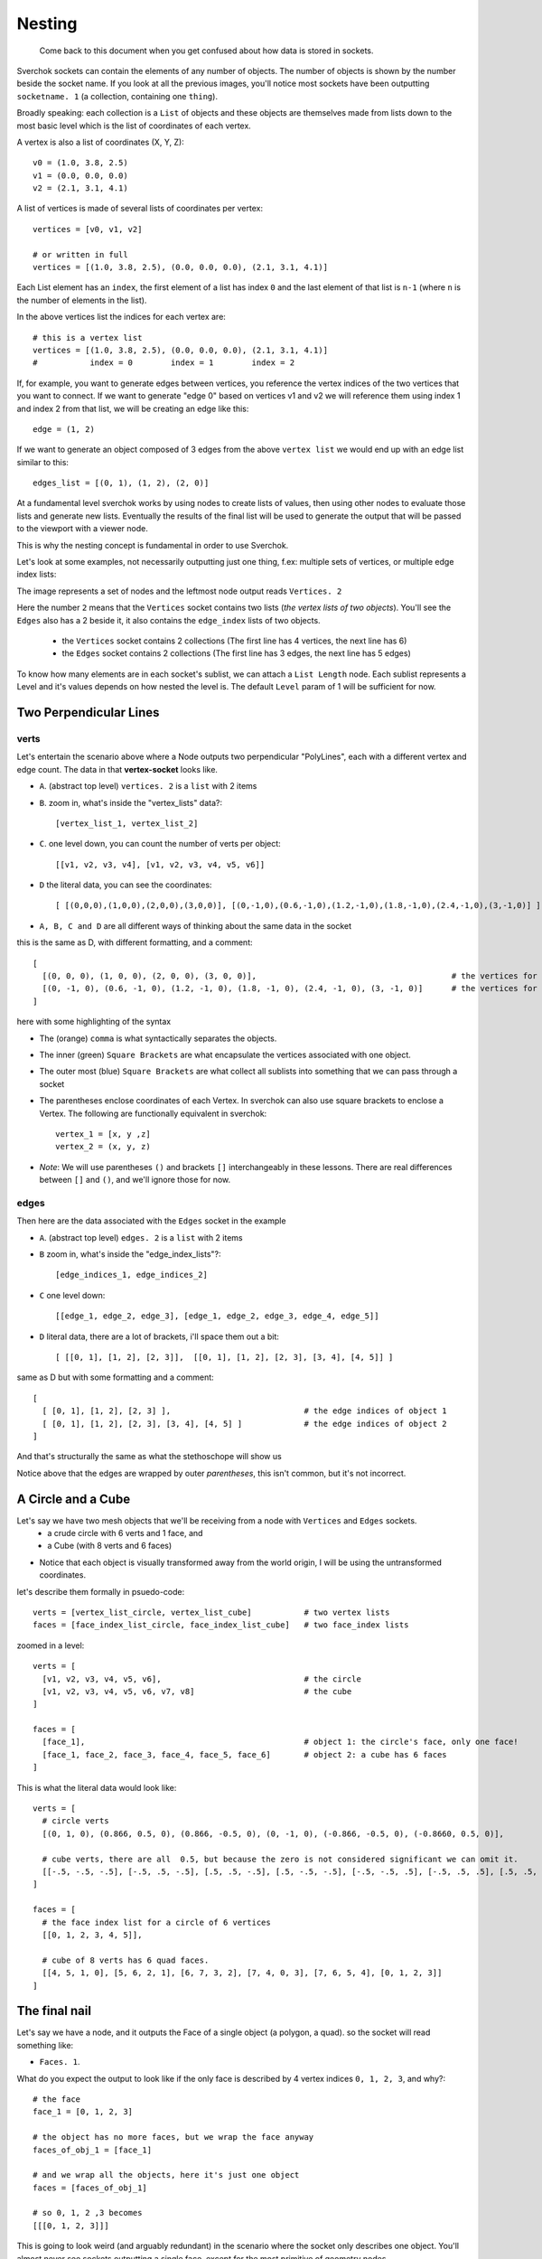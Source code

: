 Nesting
*******

    Come back to this document when you get confused about how data is stored in sockets.

Sverchok sockets can contain the elements of any number of objects. The number of objects is shown by the number beside the socket name. If you look at all the previous images, you'll notice most sockets have been outputting ``socketname. 1`` (a collection, containing one ``thing``).

Broadly speaking: each collection is a ``List`` of objects and these objects are themselves made from lists down to the most basic level which is the list of coordinates of each vertex.

A vertex is also a list of coordinates (X, Y, Z):: 

  v0 = (1.0, 3.8, 2.5) 
  v1 = (0.0, 0.0, 0.0) 
  v2 = (2.1, 3.1, 4.1)

A list of vertices is made of several lists of coordinates per vertex::

  vertices = [v0, v1, v2]
  
  # or written in full
  vertices = [(1.0, 3.8, 2.5), (0.0, 0.0, 0.0), (2.1, 3.1, 4.1)]

Each List element has an ``index``, the first element of a list has index ``0`` and the last element of that list is ``n-1`` (where ``n`` is the number of elements in the list).

In the above vertices list the indices for each vertex are::

  # this is a vertex list
  vertices = [(1.0, 3.8, 2.5), (0.0, 0.0, 0.0), (2.1, 3.1, 4.1)]
  #           index = 0        index = 1        index = 2

If, for example, you want to generate edges between vertices, you reference the vertex indices of the two vertices that you want to connect. If we want to generate "edge 0" based on vertices v1 and v2 we will reference them using index 1 and index 2 from that list, we will be creating an edge like this::

  edge = (1, 2)

If we want to generate an object composed of 3 edges from the above ``vertex list`` we would end up with an edge list similar to this::

  edges_list = [(0, 1), (1, 2), (2, 0)]

At a fundamental level sverchok works by using nodes to create lists of values, then using other nodes to evaluate those lists and generate new lists. Eventually the results of the final list will be used to generate the output that will be passed to the viewport with a viewer node.

This is why the nesting concept is fundamental in order to use Sverchok.

Let's look at some examples, not necessarily outputting just one thing, f.ex: multiple sets of vertices, or multiple edge index lists: 

|image_two_lines|


The image represents a set of nodes and the leftmost node output reads ``Vertices. 2``

Here the number ``2`` means that the ``Vertices`` socket contains two lists (*the vertex lists of two objects*). You'll see the ``Edges`` also has a 2 beside it, it also contains the ``edge_index`` lists of two objects.
 
  - the ``Vertices`` socket contains 2 collections (The first line has 4 vertices, the next line has 6)
  - the ``Edges`` socket contains 2 collections (The first line has 3 edges, the next line has 5 edges)

To know how many elements are in each socket's sublist, we can attach a ``List Length`` node. Each sublist represents a Level and it's values depends on how nested the level is. The default ``Level`` param of 1 will be sufficient for now.

Two Perpendicular Lines
=======================

verts
-----

Let's entertain the scenario above where a Node outputs two perpendicular "PolyLines", each with a different vertex and edge count. The data in that **vertex-socket** looks like.

- ``A``. (abstract top level) ``vertices. 2`` is a ``list`` with 2 items
- ``B``. zoom in, what's inside the "vertex_lists" data?::

  [vertex_list_1, vertex_list_2]

- ``C``. one level down, you can count the number of verts per object::

  [[v1, v2, v3, v4], [v1, v2, v3, v4, v5, v6]]

- ``D`` the literal data, you can see the coordinates::

  [ [(0,0,0),(1,0,0),(2,0,0),(3,0,0)], [(0,-1,0),(0.6,-1,0),(1.2,-1,0),(1.8,-1,0),(2.4,-1,0),(3,-1,0)] ]

- ``A, B, C and D`` are all different ways of thinking about the same data in the socket

this is the same as D, with different formatting, and a comment::

  [
    [(0, 0, 0), (1, 0, 0), (2, 0, 0), (3, 0, 0)],                                         # the vertices for object 1
    [(0, -1, 0), (0.6, -1, 0), (1.2, -1, 0), (1.8, -1, 0), (2.4, -1, 0), (3, -1, 0)]      # the vertices for object 2
  ]

here with some highlighting of the syntax

|socket_template_HL|

- The (orange) ``comma`` is what syntactically separates the objects.
- The inner (green) ``Square Brackets`` are what encapsulate the vertices associated with one object.
- The outer most (blue) ``Square Brackets`` are what collect all sublists into something that we can pass through a socket  
- The parentheses enclose coordinates of each Vertex. In sverchok can also use square brackets to enclose a Vertex. The following are functionally equivalent in sverchok::

    vertex_1 = [x, y ,z]
    vertex_2 = (x, y, z)


- *Note*: We will use parentheses ``()`` and brackets ``[]`` interchangeably in these lessons. There are real differences between ``[]`` and ``()``, and we'll ignore those for now.

edges
-----

Then here are the data associated with the ``Edges`` socket in the example

- ``A``. (abstract top level) ``edges. 2`` is a ``list`` with 2 items
- ``B`` zoom in, what's inside the "edge_index_lists"?::

  [edge_indices_1, edge_indices_2]

- ``C`` one level down::

  [[edge_1, edge_2, edge_3], [edge_1, edge_2, edge_3, edge_4, edge_5]]

- ``D`` literal data, there are a lot of brackets, i'll space them out a bit::

  [ [[0, 1], [1, 2], [2, 3]],  [[0, 1], [1, 2], [2, 3], [3, 4], [4, 5]] ]

same as D but with some formatting and a comment::

  [
    [ [0, 1], [1, 2], [2, 3] ],                            # the edge indices of object 1
    [ [0, 1], [1, 2], [2, 3], [3, 4], [4, 5] ]             # the edge indices of object 2
  ]

And that's structurally the same as what the stethoschope will show us

|stethoscope_show_topo|

Notice above that the edges are wrapped by outer *parentheses*, this isn't common, but it's not incorrect.

A Circle and a Cube
===================

Let's say we have two mesh objects that we'll be receiving from a node with ``Vertices`` and ``Edges`` sockets.
  - a crude circle with 6 verts and 1 face, and
  - a Cube (with 8 verts and 6 faces)

|image_of_circle_and_cube|

- Notice that each object is visually transformed away from the world origin, I will be using the untransformed coordinates.

let's describe them formally in psuedo-code::

  verts = [vertex_list_circle, vertex_list_cube]           # two vertex lists
  faces = [face_index_list_circle, face_index_list_cube]   # two face_index lists

zoomed in a level::

  verts = [
    [v1, v2, v3, v4, v5, v6],                              # the circle
    [v1, v2, v3, v4, v5, v6, v7, v8]                       # the cube
  ]

  faces = [
    [face_1],                                              # object 1: the circle's face, only one face!
    [face_1, face_2, face_3, face_4, face_5, face_6]       # object 2: a cube has 6 faces
  ]

This is what the literal data would look like::

  verts = [
    # circle verts
    [(0, 1, 0), (0.866, 0.5, 0), (0.866, -0.5, 0), (0, -1, 0), (-0.866, -0.5, 0), (-0.8660, 0.5, 0)],
    
    # cube verts, there are all  0.5, but because the zero is not considered significant we can omit it.
    [[-.5, -.5, -.5], [-.5, .5, -.5], [.5, .5, -.5], [.5, -.5, -.5], [-.5, -.5, .5], [-.5, .5, .5], [.5, .5, .5], [.5, -.5, .5]]
  ]

  faces = [
    # the face index list for a circle of 6 vertices
    [[0, 1, 2, 3, 4, 5]], 
    
    # cube of 8 verts has 6 quad faces.
    [[4, 5, 1, 0], [5, 6, 2, 1], [6, 7, 3, 2], [7, 4, 0, 3], [7, 6, 5, 4], [0, 1, 2, 3]]
  ]

The final nail
==============

Let's say we have a node, and it outputs the Face of a single object (a polygon, a quad). so the socket will read something like:

- ``Faces. 1``.

What do you expect the output to look like if the only face is described by 4 vertex indices ``0, 1, 2, 3``, and why?::

  # the face
  face_1 = [0, 1, 2, 3]

  # the object has no more faces, but we wrap the face anyway
  faces_of_obj_1 = [face_1]

  # and we wrap all the objects, here it's just one object
  faces = [faces_of_obj_1]

  # so 0, 1, 2 ,3 becomes
  [[[0, 1, 2, 3]]]

This is going to look weird (and arguably redundant) in the scenario where the socket only describes one object. You'll almost never see sockets outputting a single face, except for the most primitive of geometry nodes.

-----------

.. NOTE::
   It's possible that none of this makes sense to you. In that case I encourage you to hook a stethoscope into any node that isn't outputting what you expect. More about debugging in a later Note.



.. |image_two_lines| image:: https://user-images.githubusercontent.com/619340/82352501-61d03780-99fe-11ea-9051-cb120d753668.png
.. |socket_template_HL| image:: https://user-images.githubusercontent.com/619340/82430084-2761ab80-9a8d-11ea-9ce1-a315b3b46af4.png
.. |stethoscope_show_topo| image:: https://user-images.githubusercontent.com/619340/82446982-e5922e80-9aa7-11ea-9520-7ac0523828c2.png
.. |image_of_circle_and_cube| image:: https://user-images.githubusercontent.com/619340/82449311-525af800-9aab-11ea-9ee8-e5e5cb3db7fa.png
